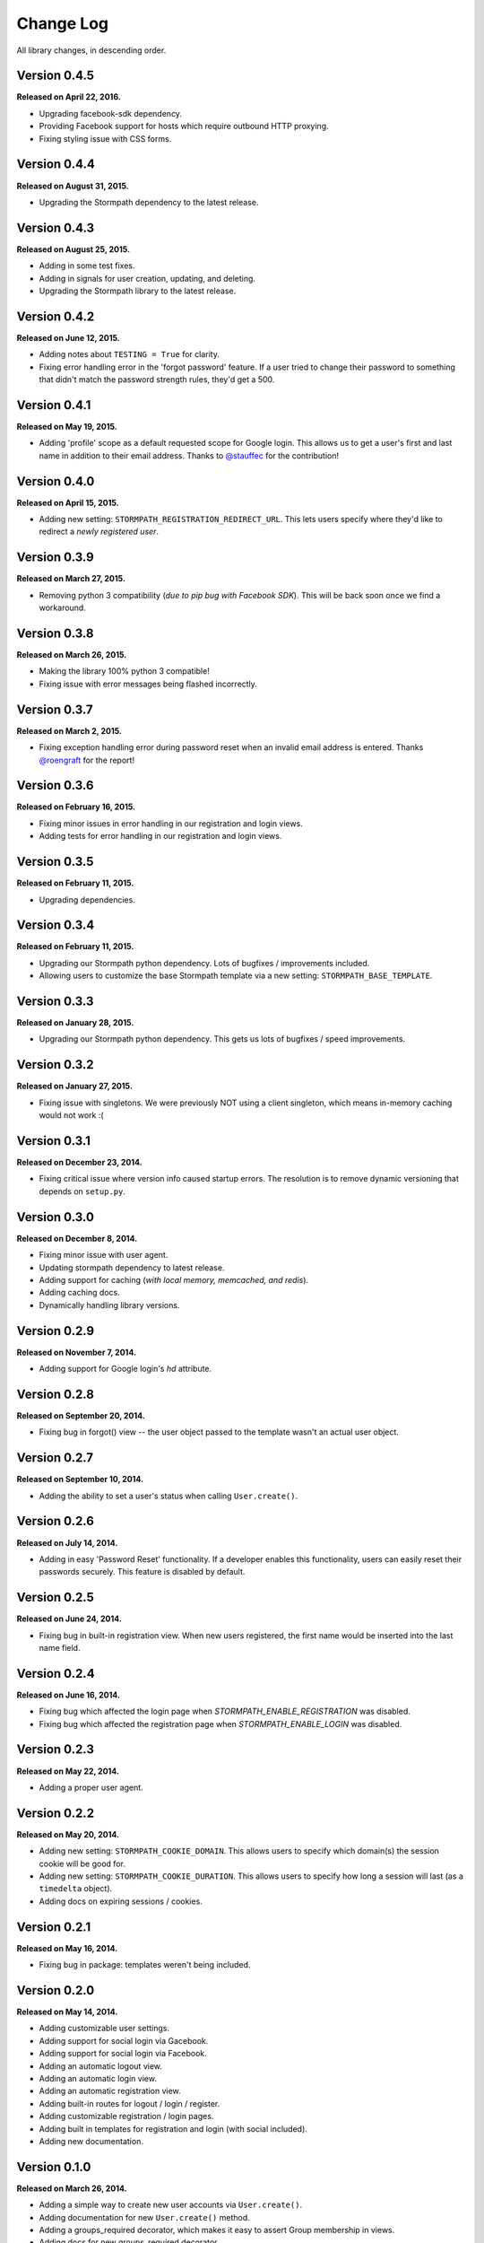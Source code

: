 .. _changelog:


Change Log
==========

All library changes, in descending order.


Version 0.4.5
-------------

**Released on April 22, 2016.**

- Upgrading facebook-sdk dependency.
- Providing Facebook support for hosts which require outbound HTTP proxying.
- Fixing styling issue with CSS forms.


Version 0.4.4
-------------

**Released on August 31, 2015.**

- Upgrading the Stormpath dependency to the latest release.


Version 0.4.3
-------------

**Released on August 25, 2015.**

- Adding in some test fixes.
- Adding in signals for user creation, updating, and deleting.
- Upgrading the Stormpath library to the latest release.


Version 0.4.2
-------------

**Released on June 12, 2015.**

- Adding notes about ``TESTING = True`` for clarity.
- Fixing error handling error in the 'forgot password' feature.  If a user tried
  to change their password to something that didn't match the password strength
  rules, they'd get a 500.


Version 0.4.1
-------------

**Released on May 19, 2015.**

- Adding 'profile' scope as a default requested scope for Google login.  This
  allows us to get a user's first and last name in addition to their email
  address.  Thanks to `@stauffec <https://github.com/stauffec>`_ for the
  contribution!


Version 0.4.0
-------------

**Released on April 15, 2015.**

- Adding new setting: ``STORMPATH_REGISTRATION_REDIRECT_URL``.  This lets users
  specify where they'd like to redirect a *newly registered user*.


Version 0.3.9
-------------

**Released on March 27, 2015.**

- Removing python 3 compatibility (*due to pip bug with Facebook SDK*).  This
  will be back soon once we find a workaround.


Version 0.3.8
-------------

**Released on March 26, 2015.**

- Making the library 100% python 3 compatible!
- Fixing issue with error messages being flashed incorrectly.


Version 0.3.7
-------------

**Released on March 2, 2015.**

- Fixing exception handling error during password reset when an invalid email
  address is entered.  Thanks `@roengraft <https://github.com/roengraft>`_ for
  the report!


Version 0.3.6
-------------

**Released on February 16, 2015.**

- Fixing minor issues in error handling in our registration and login views.
- Adding tests for error handling in our registration and login views.


Version 0.3.5
-------------

**Released on February 11, 2015.**

- Upgrading dependencies.


Version 0.3.4
-------------

**Released on February 11, 2015.**

- Upgrading our Stormpath python dependency.  Lots of bugfixes / improvements
  included.
- Allowing users to customize the base Stormpath template via a new setting:
  ``STORMPATH_BASE_TEMPLATE``.


Version 0.3.3
-------------

**Released on January 28, 2015.**

- Upgrading our Stormpath python dependency.  This gets us lots of bugfixes /
  speed improvements.


Version 0.3.2
-------------

**Released on January 27, 2015.**

- Fixing issue with singletons.  We were previously NOT using a client
  singleton, which means in-memory caching would not work :(


Version 0.3.1
-------------

**Released on December 23, 2014.**

- Fixing critical issue where version info caused startup errors.  The
  resolution is to remove dynamic versioning that depends on ``setup.py``.


Version 0.3.0
-------------

**Released on December 8, 2014.**

- Fixing minor issue with user agent.
- Updating stormpath dependency to latest release.
- Adding support for caching (*with local memory, memcached, and redis*).
- Adding caching docs.
- Dynamically handling library versions.


Version 0.2.9
-------------

**Released on November 7, 2014.**

- Adding support for Google login's `hd` attribute.


Version 0.2.8
-------------

**Released on September 20, 2014.**

- Fixing bug in forgot() view -- the user object passed to the template wasn't
  an actual user object.


Version 0.2.7
-------------

**Released on September 10, 2014.**

- Adding the ability to set a user's status when calling ``User.create()``.


Version 0.2.6
-------------

**Released on July 14, 2014.**

- Adding in easy 'Password Reset' functionality.  If a developer enables this
  functionality, users can easily reset their passwords securely.  This feature
  is disabled by default.


Version 0.2.5
-------------

**Released on June 24, 2014.**

- Fixing bug in built-in registration view.  When new users registered, the
  first name would be inserted into the last name field.


Version 0.2.4
-------------

**Released on June 16, 2014.**

- Fixing bug which affected the login page when `STORMPATH_ENABLE_REGISTRATION`
  was disabled.
- Fixing bug which affected the registration page when `STORMPATH_ENABLE_LOGIN`
  was disabled.


Version 0.2.3
-------------

**Released on May 22, 2014.**

- Adding a proper user agent.


Version 0.2.2
-------------

**Released on May 20, 2014.**

- Adding new setting: ``STORMPATH_COOKIE_DOMAIN``.  This allows users to specify
  which domain(s) the session cookie will be good for.
- Adding new setting: ``STORMPATH_COOKIE_DURATION``.  This allows users to
  specify how long a session will last (as a ``timedelta`` object).
- Adding docs on expiring sessions / cookies.


Version 0.2.1
-------------

**Released on May 16, 2014.**

- Fixing bug in package: templates weren't being included.


Version 0.2.0
-------------

**Released on May 14, 2014.**

- Adding customizable user settings.
- Adding support for social login via Gacebook.
- Adding support for social login via Facebook.
- Adding an automatic logout view.
- Adding an automatic login view.
- Adding an automatic registration view.
- Adding built-in routes for logout / login / register.
- Adding customizable registration / login pages.
- Adding built in templates for registration and login (with social included).
- Adding new documentation.


Version 0.1.0
-------------

**Released on March 26, 2014.**

- Adding a simple way to create new user accounts via ``User.create()``.
- Adding documentation for new ``User.create()`` method.
- Adding a groups_required decorator, which makes it easy to assert Group
  membership in views.
- Adding docs for new groups_required decorator.
- Using the lastest Python SDK as a dependency.


Version 0.0.1
-------------

**Released on February 19, 2014.**

- First release!
- Basic functionality.
- Basic docs.
- Lots to do!
